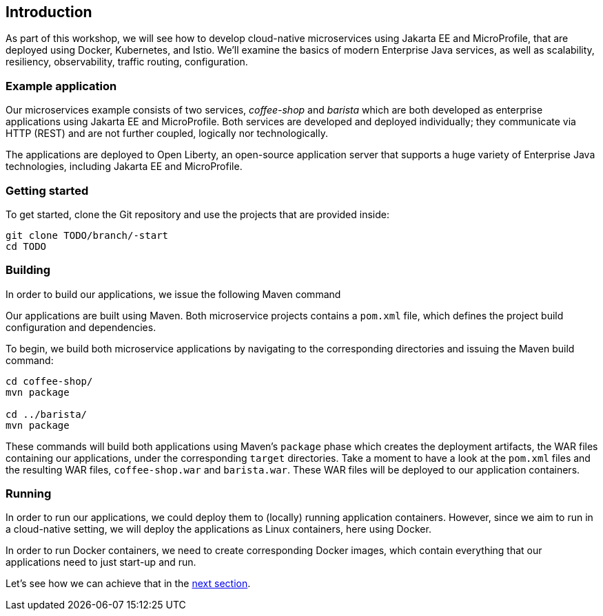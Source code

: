== Introduction

As part of this workshop, we will see how to develop cloud-native microservices using Jakarta EE and MicroProfile, that are deployed using Docker, Kubernetes, and Istio.
We'll examine the basics of modern Enterprise Java services, as well as scalability, resiliency, observability, traffic routing, configuration.


=== Example application

Our microservices example consists of two services, _coffee-shop_ and _barista_ which are both developed as enterprise applications using Jakarta EE and MicroProfile.
Both services are developed and deployed individually; they communicate via HTTP (REST) and are not further coupled, logically nor technologically.

The applications are deployed to Open Liberty, an open-source application server that supports a huge variety of Enterprise Java technologies, including Jakarta EE and MicroProfile.


=== Getting started

To get started, clone the Git repository and use the projects that are provided inside:

----
git clone TODO/branch/-start
cd TODO
----


=== Building

In order to build our applications, we issue the following Maven command

Our applications are built using Maven.
Both microservice projects contains a `pom.xml` file, which defines the project build configuration and dependencies.

To begin, we build both microservice applications by navigating to the corresponding directories and issuing the Maven build command:

----
cd coffee-shop/
mvn package

cd ../barista/
mvn package
----

These commands will build both applications using Maven's `package` phase which creates the deployment artifacts, the WAR files containing our applications, under the corresponding `target` directories.
Take a moment to have a look at the `pom.xml` files and the resulting WAR files, `coffee-shop.war` and `barista.war`.
These WAR files will be deployed to our application containers.


=== Running

In order to run our applications, we could deploy them to (locally) running application containers.
However, since we aim to run in a cloud-native setting, we will deploy the applications as Linux containers, here using Docker.

In order to run Docker containers, we need to create corresponding Docker images, which contain everything that our applications need to just start-up and run.

Let's see how we can achieve that in the link:02-docker.adoc[next section].
